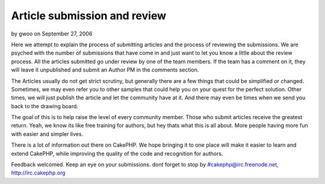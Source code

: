 Article submission and review
=============================

by gwoo on September 27, 2006

Here we attempt to explain the process of submitting articles and the
process of reviewing the submissions.
We are psyched with the number of submissions that have come in and
just want to let you know a little about the review process. All the
articles submitted go under review by one of the team members. If the
team has a comment on it, they will leave it unpublished and submit an
Author PM in the comments section.

The Articles usually do not get strict scrutiny, but generally there
are a few things that could be simplified or changed. Sometimes, we
may even refer you to other samples that could help you on your quest
for the perfect solution. Other times, we will just publish the
article and let the community have at it. And there may even be times
when we send you back to the drawing board.

The goal of this is to help raise the level of every community member.
Those who submit articles receive the greatest return. Yeah, we know
its like free training for authors, but hey thats what this is all
about. More people having more fun with easier and simpler lives.

There is a lot of information out there on CakePHP. We hope bringing
it to one place will make it easier to learn and extend CakePHP, while
improving the quality of the code and recognition for authors.

Feedback welcomed. Keep an eye on your submissions.
dont forget to stop by #cakephp@irc.freenode.net,
`http://irc.cakephp.org`_

.. _http://irc.cakephp.org: http://irc.cakephp.org/
.. meta::
    :title: Article submission and review
    :description: CakePHP Article related to review process,News
    :keywords: review process,News
    :copyright: Copyright 2006 gwoo
    :category: news

